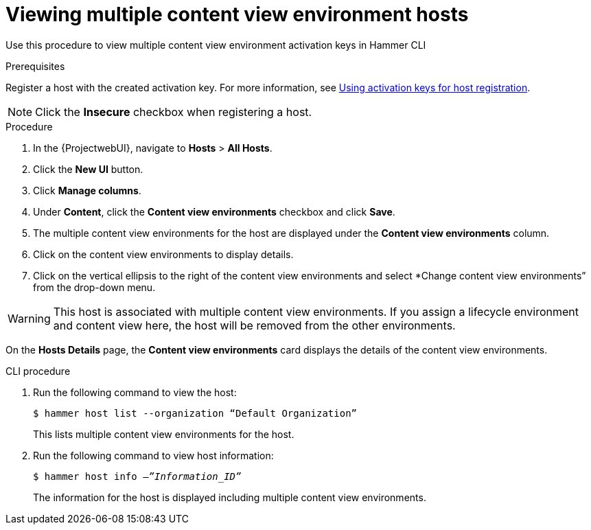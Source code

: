 [id="Viewing_multiple_content_view_environment_hosts{context}"]
= Viewing multiple content view environment hosts

Use this procedure to view multiple content view environment activation keys in Hammer CLI

.Prerequisites
Register a host with the created activation key. 
For more information, see xref:Using_Activation_Keys_for_Host_Registration_{context}[Using activation keys for host registration].

[NOTE]
====
Click the *Insecure* checkbox when registering a host.
====

.Procedure
. In the {ProjectwebUI}, navigate to *Hosts* > *All Hosts*.
. Click the *New UI* button.
. Click *Manage columns*.
. Under *Content*, click the *Content view environments* checkbox and click *Save*.
. The multiple content view environments for the host are displayed under the *Content view environments* column.
. Click on the content view environments to display details.
. Click on the vertical ellipsis to the right of the content view environments and select *Change content view environments” from the drop-down menu.

[WARNING]
====
This host is associated with multiple content view environments. 
If you assign a lifecycle environment and content view here, the host will be removed from the other environments.
====

On the *Hosts Details* page, the *Content view environments* card displays the details of the content view environments. 

.CLI procedure
. Run the following command to view the host:
+
[options="nowrap" subs="+quotes"]
----
$ hammer host list --organization “Default Organization”
----
This lists multiple content view environments for the host.
+
. Run the following command to view host information:
+
[options="nowrap" subs="+quotes"]
----
$ hammer host info –_”Information_ID”_
----
The information for the host is displayed including multiple content view environments.
